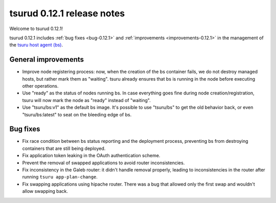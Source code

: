 .. Copyright 2015 tsuru authors. All rights reserved.
   Use of this source code is governed by a BSD-style
   license that can be found in the LICENSE file.

===========================
tsurud 0.12.1 release notes
===========================

Welcome to tsurud 0.12.1!

tsurud 0.12.1 includes :ref:`bug fixes <bug-0.12.1>` and
:ref:`improvements <improvements-0.12.1>` in the management of the
`tsuru host agent (bs) <https://github.com/tsuru/bs>`_.

.. _improvements-0.12.1:

General improvements
====================

* Improve node registering process: now, when the creation of the bs container
  fails, we do not destroy managed hosts, but rather mark them as "waiting".
  tsuru already ensures that bs is running in the node before executing other
  operations.

* Use "ready" as the status of nodes running bs. In case everything goes fine
  during node creation/registration, tsuru will now mark the node as "ready"
  instead of "waiting".

* Use "tsuru/bs:v1" as the default bs image. It's possible to use "tsuru/bs" to
  get the old behavior back, or even "tsuru/bs:latest" to seat on the bleeding
  edge of bs.

.. _bug-0.12.1:

Bug fixes
=========

* Fix race condition between bs status reporting and the deployment process,
  preventing bs from destroying containers that are still being deployed.

* Fix application token leaking in the OAuth authentication scheme.

* Prevent the removal of swapped applications to avoid router
  inconsistencies.

* Fix inconsistency in the Galeb router: it didn't handle removal properly,
  leading to inconsistencies in the router after running ``tsuru
  app-plan-change``.

* Fix swapping applications using hipache router. There was a bug that allowed
  only the first swap and wouldn't allow swapping back.
